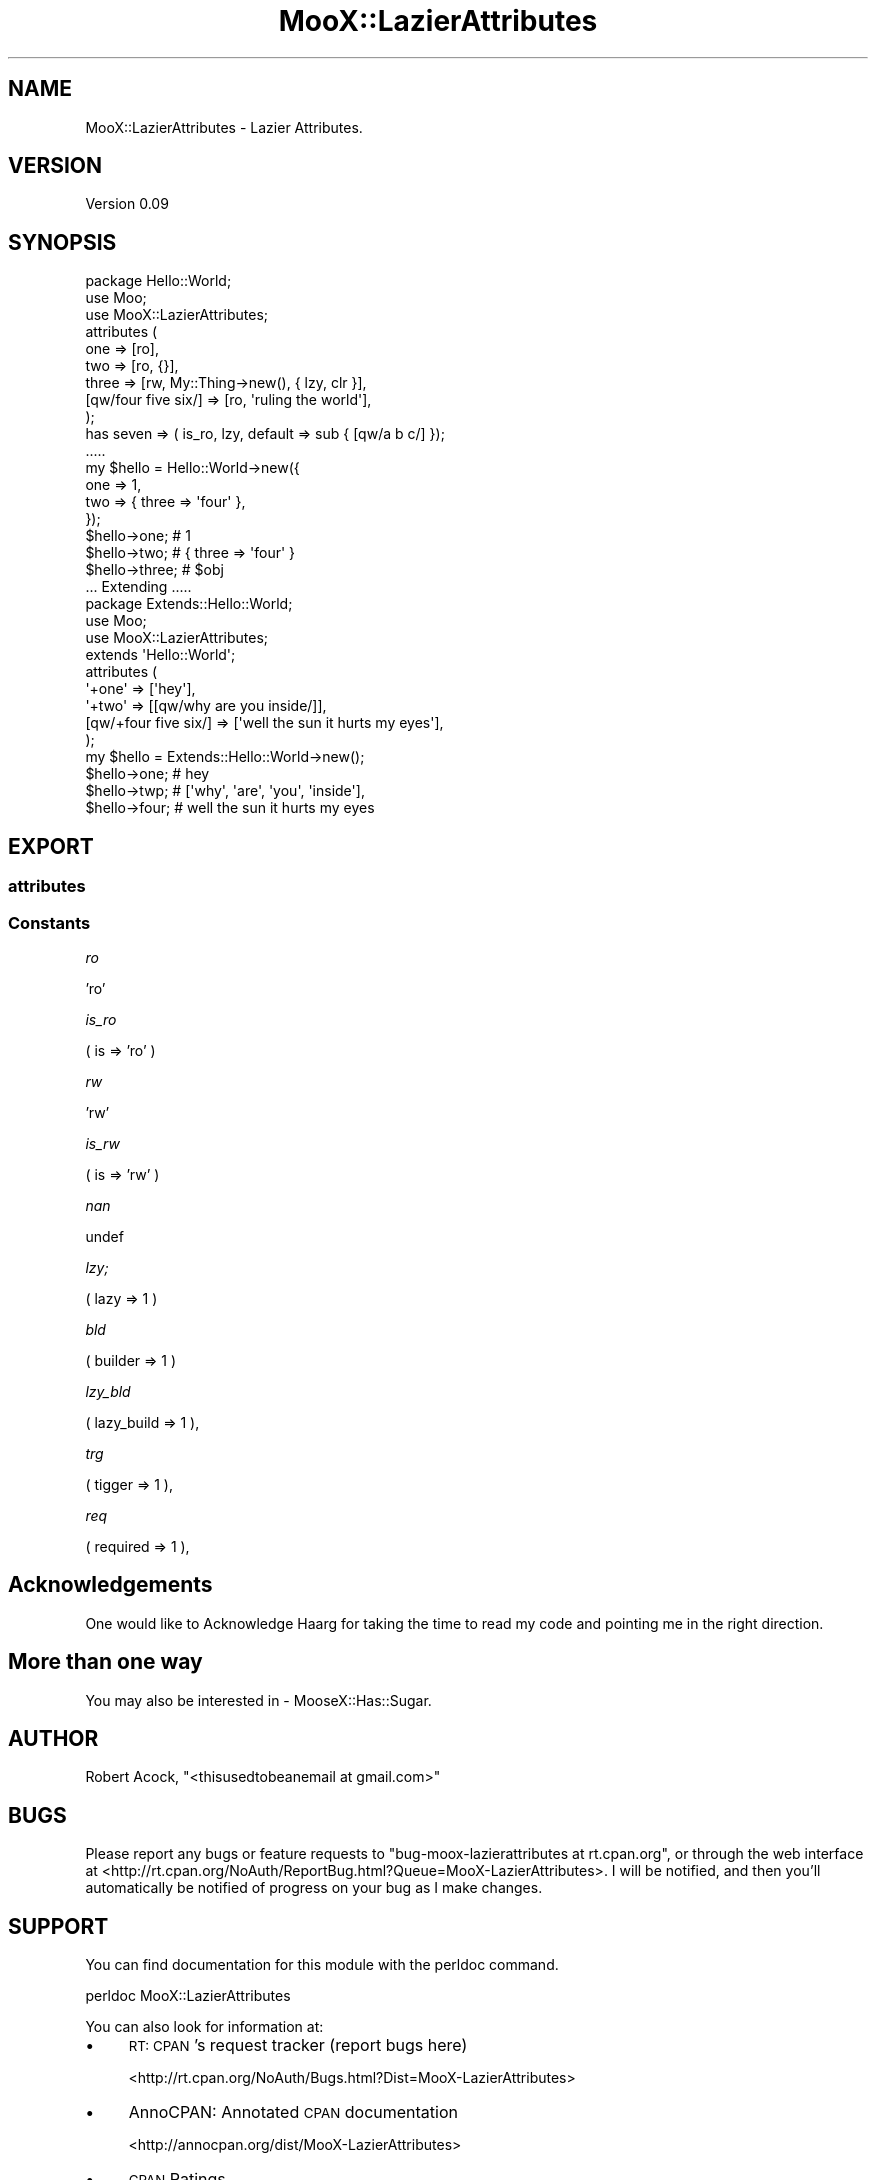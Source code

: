 .\" Automatically generated by Pod::Man 2.28 (Pod::Simple 3.29)
.\"
.\" Standard preamble:
.\" ========================================================================
.de Sp \" Vertical space (when we can't use .PP)
.if t .sp .5v
.if n .sp
..
.de Vb \" Begin verbatim text
.ft CW
.nf
.ne \\$1
..
.de Ve \" End verbatim text
.ft R
.fi
..
.\" Set up some character translations and predefined strings.  \*(-- will
.\" give an unbreakable dash, \*(PI will give pi, \*(L" will give a left
.\" double quote, and \*(R" will give a right double quote.  \*(C+ will
.\" give a nicer C++.  Capital omega is used to do unbreakable dashes and
.\" therefore won't be available.  \*(C` and \*(C' expand to `' in nroff,
.\" nothing in troff, for use with C<>.
.tr \(*W-
.ds C+ C\v'-.1v'\h'-1p'\s-2+\h'-1p'+\s0\v'.1v'\h'-1p'
.ie n \{\
.    ds -- \(*W-
.    ds PI pi
.    if (\n(.H=4u)&(1m=24u) .ds -- \(*W\h'-12u'\(*W\h'-12u'-\" diablo 10 pitch
.    if (\n(.H=4u)&(1m=20u) .ds -- \(*W\h'-12u'\(*W\h'-8u'-\"  diablo 12 pitch
.    ds L" ""
.    ds R" ""
.    ds C` ""
.    ds C' ""
'br\}
.el\{\
.    ds -- \|\(em\|
.    ds PI \(*p
.    ds L" ``
.    ds R" ''
.    ds C`
.    ds C'
'br\}
.\"
.\" Escape single quotes in literal strings from groff's Unicode transform.
.ie \n(.g .ds Aq \(aq
.el       .ds Aq '
.\"
.\" If the F register is turned on, we'll generate index entries on stderr for
.\" titles (.TH), headers (.SH), subsections (.SS), items (.Ip), and index
.\" entries marked with X<> in POD.  Of course, you'll have to process the
.\" output yourself in some meaningful fashion.
.\"
.\" Avoid warning from groff about undefined register 'F'.
.de IX
..
.nr rF 0
.if \n(.g .if rF .nr rF 1
.if (\n(rF:(\n(.g==0)) \{
.    if \nF \{
.        de IX
.        tm Index:\\$1\t\\n%\t"\\$2"
..
.        if !\nF==2 \{
.            nr % 0
.            nr F 2
.        \}
.    \}
.\}
.rr rF
.\" ========================================================================
.\"
.IX Title "MooX::LazierAttributes 3"
.TH MooX::LazierAttributes 3 "2017-03-12" "perl v5.22.1" "User Contributed Perl Documentation"
.\" For nroff, turn off justification.  Always turn off hyphenation; it makes
.\" way too many mistakes in technical documents.
.if n .ad l
.nh
.SH "NAME"
MooX::LazierAttributes \- Lazier Attributes.
.SH "VERSION"
.IX Header "VERSION"
Version 0.09
.SH "SYNOPSIS"
.IX Header "SYNOPSIS"
.Vb 1
\&    package Hello::World;
\&    
\&    use Moo;
\&    use MooX::LazierAttributes;
\&
\&    attributes (
\&        one   => [ro],
\&        two   => [ro, {}],
\&        three => [rw, My::Thing\->new(), { lzy, clr }],
\&        [qw/four five six/] => [ro, \*(Aqruling the world\*(Aq],
\&    );
\&
\&    has seven => ( is_ro, lzy, default => sub { [qw/a b c/] });
\&
\&    .....
\&
\&    my $hello = Hello::World\->new({ 
\&        one => 1,
\&        two => { three => \*(Aqfour\*(Aq },   
\&    });
\&
\&    $hello\->one;    # 1
\&    $hello\->two;    # { three => \*(Aqfour\*(Aq }
\&    $hello\->three;  # $obj
\&
\&    ... Extending .....
\&
\&    package Extends::Hello::World;
\&
\&    use Moo;
\&    use MooX::LazierAttributes;
\&
\&    extends \*(AqHello::World\*(Aq;
\&    
\&    attributes (
\&        \*(Aq+one\*(Aq => [\*(Aqhey\*(Aq],
\&        \*(Aq+two\*(Aq => [[qw/why are you inside/]],
\&        [qw/+four five six/] => [\*(Aqwell the sun it hurts my eyes\*(Aq],
\&    );
\&
\&    my $hello = Extends::Hello::World\->new();
\&
\&    $hello\->one;    # hey
\&    $hello\->twp;    # [\*(Aqwhy\*(Aq, \*(Aqare\*(Aq, \*(Aqyou\*(Aq, \*(Aqinside\*(Aq],
\&    $hello\->four;   # well the sun it hurts my eyes
.Ve
.SH "EXPORT"
.IX Header "EXPORT"
.SS "attributes"
.IX Subsection "attributes"
.SS "Constants"
.IX Subsection "Constants"
\fIro\fR
.IX Subsection "ro"
.PP
\&'ro'
.PP
\fIis_ro\fR
.IX Subsection "is_ro"
.PP
( is => 'ro' )
.PP
\fIrw\fR
.IX Subsection "rw"
.PP
\&'rw'
.PP
\fIis_rw\fR
.IX Subsection "is_rw"
.PP
( is => 'rw' )
.PP
\fInan\fR
.IX Subsection "nan"
.PP
undef
.PP
\fIlzy;\fR
.IX Subsection "lzy;"
.PP
( lazy => 1 )
.PP
\fIbld\fR
.IX Subsection "bld"
.PP
( builder => 1 )
.PP
\fIlzy_bld\fR
.IX Subsection "lzy_bld"
.PP
( lazy_build => 1 ),
.PP
\fItrg\fR
.IX Subsection "trg"
.PP
( tigger => 1 ),
.PP
\fIreq\fR
.IX Subsection "req"
.PP
( required => 1 ),
.SH "Acknowledgements"
.IX Header "Acknowledgements"
One would like to Acknowledge Haarg for taking the time to read my code and pointing me in the right direction.
.SH "More than one way"
.IX Header "More than one way"
You may also be interested in \- MooseX::Has::Sugar.
.SH "AUTHOR"
.IX Header "AUTHOR"
Robert Acock, \f(CW\*(C`<thisusedtobeanemail at gmail.com>\*(C'\fR
.SH "BUGS"
.IX Header "BUGS"
Please report any bugs or feature requests to \f(CW\*(C`bug\-moox\-lazierattributes at rt.cpan.org\*(C'\fR, or through
the web interface at <http://rt.cpan.org/NoAuth/ReportBug.html?Queue=MooX\-LazierAttributes>.  I will be notified, and then you'll
automatically be notified of progress on your bug as I make changes.
.SH "SUPPORT"
.IX Header "SUPPORT"
You can find documentation for this module with the perldoc command.
.PP
.Vb 1
\&    perldoc MooX::LazierAttributes
.Ve
.PP
You can also look for information at:
.IP "\(bu" 4
\&\s-1RT: CPAN\s0's request tracker (report bugs here)
.Sp
<http://rt.cpan.org/NoAuth/Bugs.html?Dist=MooX\-LazierAttributes>
.IP "\(bu" 4
AnnoCPAN: Annotated \s-1CPAN\s0 documentation
.Sp
<http://annocpan.org/dist/MooX\-LazierAttributes>
.IP "\(bu" 4
\&\s-1CPAN\s0 Ratings
.Sp
<http://cpanratings.perl.org/d/MooX\-LazierAttributes>
.IP "\(bu" 4
Search \s-1CPAN\s0
.Sp
<http://search.cpan.org/dist/MooX\-LazierAttributes/>
.SH "ACKNOWLEDGEMENTS"
.IX Header "ACKNOWLEDGEMENTS"
.SH "LICENSE AND COPYRIGHT"
.IX Header "LICENSE AND COPYRIGHT"
Copyright 2017 Robert Acock.
.PP
This program is free software; you can redistribute it and/or modify it
under the terms of the the Artistic License (2.0). You may obtain a
copy of the full license at:
.PP
<http://www.perlfoundation.org/artistic_license_2_0>
.PP
Any use, modification, and distribution of the Standard or Modified
Versions is governed by this Artistic License. By using, modifying or
distributing the Package, you accept this license. Do not use, modify,
or distribute the Package, if you do not accept this license.
.PP
If your Modified Version has been derived from a Modified Version made
by someone other than you, you are nevertheless required to ensure that
your Modified Version complies with the requirements of this license.
.PP
This license does not grant you the right to use any trademark, service
mark, tradename, or logo of the Copyright Holder.
.PP
This license includes the non-exclusive, worldwide, free-of-charge
patent license to make, have made, use, offer to sell, sell, import and
otherwise transfer the Package with respect to any patent claims
licensable by the Copyright Holder that are necessarily infringed by the
Package. If you institute patent litigation (including a cross-claim or
counterclaim) against any party alleging that the Package constitutes
direct or contributory patent infringement, then this Artistic License
to you shall terminate on the date that such litigation is filed.
.PP
Disclaimer of Warranty: \s-1THE PACKAGE IS PROVIDED BY THE COPYRIGHT HOLDER
AND CONTRIBUTORS "AS IS\s0' \s-1AND WITHOUT ANY EXPRESS OR IMPLIED WARRANTIES.
THE IMPLIED WARRANTIES OF MERCHANTABILITY, FITNESS FOR A PARTICULAR
PURPOSE, OR\s0 NON-INFRINGEMENT \s-1ARE DISCLAIMED TO THE EXTENT PERMITTED BY
YOUR LOCAL LAW. UNLESS REQUIRED BY LAW, NO COPYRIGHT HOLDER OR
CONTRIBUTOR WILL BE LIABLE FOR ANY DIRECT, INDIRECT, INCIDENTAL, OR
CONSEQUENTIAL DAMAGES ARISING IN ANY WAY OUT OF THE USE OF THE PACKAGE,
EVEN IF ADVISED OF THE POSSIBILITY OF SUCH DAMAGE.\s0
